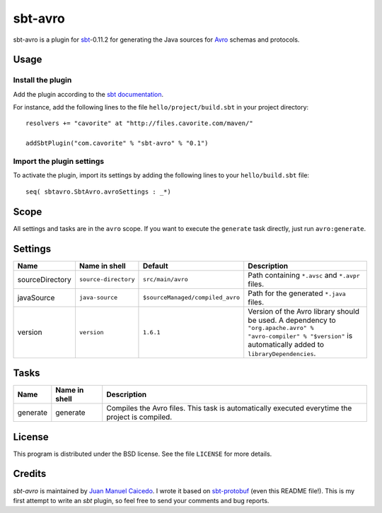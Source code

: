 ========
sbt-avro
========

sbt-avro is a plugin for `sbt`_-0.11.2 for generating the Java sources for Avro_
schemas and protocols.

.. _sbt: https://github.com/harrah/xsbt/
.. _Avro: http://avro.apache.org/ 

Usage
=====

Install the plugin
------------------

Add the plugin according to the `sbt documentation`_.

.. _`sbt documentation`: https://github.com/harrah/xsbt/wiki/Getting-Started-Using-Plugins

For instance, add the following lines to the file ``hello/project/build.sbt`` in your
project directory::

    resolvers += "cavorite" at "http://files.cavorite.com/maven/"

    addSbtPlugin("com.cavorite" % "sbt-avro" % "0.1")


Import the plugin settings
--------------------------

To activate the plugin, import its settings by adding the following lines to 
your ``hello/build.sbt`` file::

    seq( sbtavro.SbtAvro.avroSettings : _*)


Scope
=====
All settings and tasks are in the ``avro`` scope. If you want to execute the
``generate`` task directly, just run ``avro:generate``.


Settings
========

===============     ====================     ================================     ===============
Name                Name in shell            Default                              Description
===============     ====================     ================================     ===============
sourceDirectory     ``source-directory``     ``src/main/avro``                    Path containing ``*.avsc`` and ``*.avpr`` files.
javaSource          ``java-source``          ``$sourceManaged/compiled_avro``     Path for the generated ``*.java`` files.
version             ``version``              ``1.6.1``                            Version of the Avro library should be used. A dependency to ``"org.apache.avro" % "avro-compiler" % "$version"`` is automatically added to ``libraryDependencies``.
===============     ====================     ================================     ===============


Tasks
=====

===============     ================    ==================
Name                Name in shell        Description
===============     ================    ==================
generate            generate            Compiles the Avro files. This task is automatically executed everytime the project is compiled.
===============     ================    ==================

License
=======
This program is distributed under the BSD license. See the file ``LICENSE`` for
more details.

Credits
=======

`sbt-avro` is maintained by `Juan Manuel Caicedo`__. I wrote it based on `sbt-protobuf`_
(even this README file!). This is my first attempt to write an `sbt` plugin,
so feel free to send your comments and bug reports.

.. _`sbt-protobuf`: https://github.com/gseitz/sbt-protobuf
.. __: http://cavorite.com


